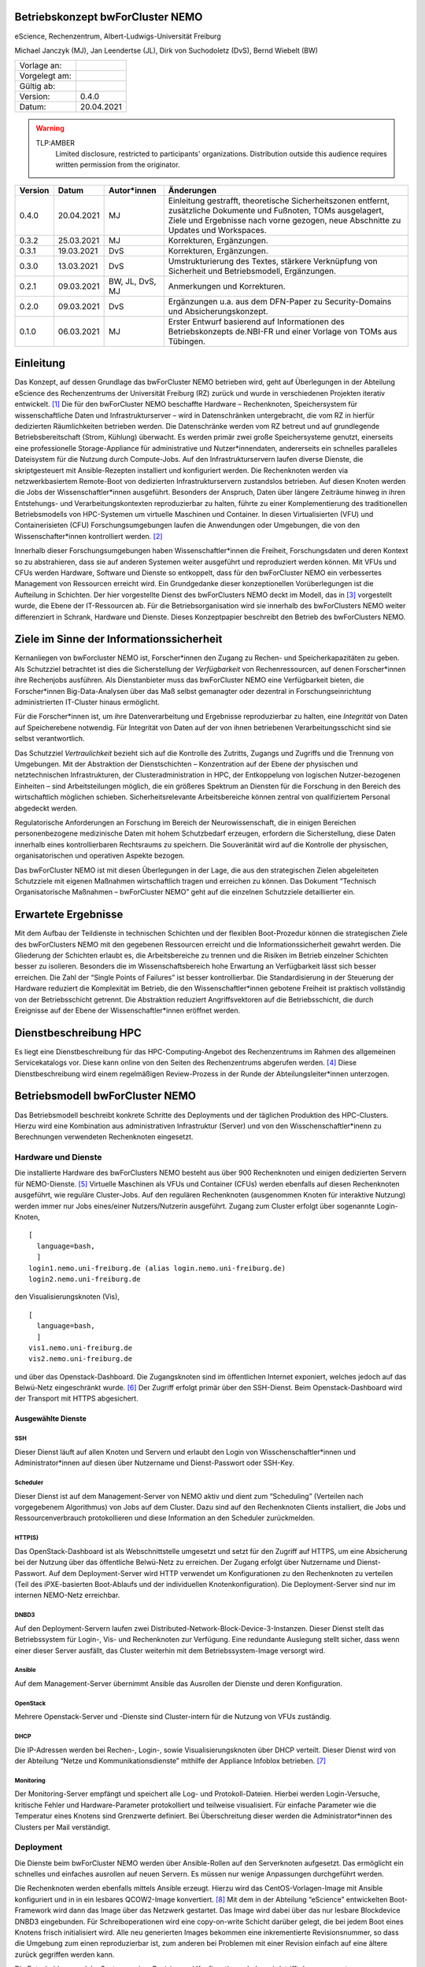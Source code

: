 Betriebskonzept bwForCluster NEMO
=================================

eScience, Rechenzentrum, Albert-Ludwigs-Universität Freiburg

Michael Janczyk (MJ), Jan Leendertse (JL), Dirk von Suchodoletz (DvS), Bernd Wiebelt (BW)

============= =====
Vorlage an:
Vorgelegt am:
Gültig ab:
Version:      0.4.0
Datum:        20.04.2021
============= =====

.. warning::
  TLP:AMBER
    Limited disclosure, restricted to participants' organizations. Distribution outside this audience requires written permission from the originator.

========= ==========  =============== ==========================================
Version   Datum       Autor*innen     Änderungen
========= ==========  =============== ==========================================
0.4.0     20.04.2021  MJ              Einleitung gestrafft, theoretische Sicherheitszonen entfernt, zusätzliche Dokumente und Fußnoten, TOMs ausgelagert, Ziele und Ergebnisse nach vorne gezogen, neue Abschnitte zu Updates und Workspaces.
0.3.2     25.03.2021  MJ              Korrekturen, Ergänzungen.
0.3.1     19.03.2021  DvS             Korrekturen, Ergänzungen.
0.3.0     13.03.2021  DvS             Umstrukturierung des Textes, stärkere Verknüpfung von Sicherheit und Betriebsmodell, Ergänzungen.
0.2.1     09.03.2021  BW, JL, DvS, MJ Anmerkungen und Korrekturen.
0.2.0     09.03.2021  DvS             Ergänzungen u.a. aus dem DFN-Paper zu Security-Domains und Absicherungskonzept.
0.1.0     06.03.2021  MJ              Erster Entwurf basierend auf Informationen des Betriebskonzepts de.NBI-FR und einer Vorlage von TOMs aus Tübingen.
========= ==========  =============== ==========================================


Einleitung
==========

Das Konzept, auf dessen Grundlage das bwForCluster NEMO betrieben wird,
geht auf Überlegungen in der Abteilung eScience des Rechenzentrums der
Universität Freiburg (RZ) zurück und wurde in verschiedenen Projekten
iterativ entwickelt. [1]_ Die für den bwForCluster NEMO beschaffte
Hardware – Rechenknoten, Speichersystem für wissenschaftliche Daten und
Infrastrukturserver – wird in Datenschränken untergebracht, die vom RZ
in hierfür dedizierten Räumlichkeiten betrieben werden. Die
Datenschränke werden vom RZ betreut und auf grundlegende
Betriebsbereitschaft (Strom, Kühlung) überwacht. Es werden primär zwei
große Speichersysteme genutzt, einerseits eine professionelle
Storage-Appliance für administrative und Nutzer*innendaten, andererseits
ein schnelles paralleles Dateisystem für die Nutzung durch Compute-Jobs.
Auf den Infrastrukturservern laufen diverse Dienste, die skriptgesteuert
mit Ansible-Rezepten installiert und konfiguriert werden. Die
Rechenknoten werden via netzwerkbasiertem Remote-Boot von dedizierten
Infrastrukturservern zustandslos betrieben. Auf diesen Knoten werden die
Jobs der Wissenschaftler*innen ausgeführt. Besonders der Anspruch, Daten
über längere Zeiträume hinweg in ihren Entstehungs- und
Verarbeitungskontexten reproduzierbar zu halten, führte zu einer
Komplementierung des traditionellen Betriebsmodells von HPC-Systemen um
virtuelle Maschinen und Container. In diesen Virtualisierten (VFU) und
Containerisieten (CFU) Forschungsumgebungen laufen die Anwendungen oder
Umgebungen, die von den Wissenschafter*innen kontrolliert werden. [2]_

Innerhalb dieser Forschungsumgebungen haben Wissenschaftler*innen die
Freiheit, Forschungsdaten und deren Kontext so zu abstrahieren, dass sie
auf anderen Systemen weiter ausgeführt und reproduziert werden können.
Mit VFUs und CFUs werden Hardware, Software und Dienste so entkoppelt,
dass für den bwForCluster NEMO ein verbessertes Management von
Ressourcen erreicht wird. Ein Grundgedanke dieser konzeptionellen
Vorüberlegungen ist die Aufteilung in Schichten. Der hier vorgestellte
Dienst des bwForClusters NEMO deckt im Modell, das in [3]_ vorgestellt
wurde, die Ebene der IT-Ressourcen ab. Für die Betriebsorganisation wird
sie innerhalb des bwForClusters NEMO weiter differenziert in Schrank,
Hardware und Dienste. Dieses Konzeptpapier beschreibt den Betrieb des
bwForClusters NEMO.

Ziele im Sinne der Informationssicherheit
=========================================

Kernanliegen von bwForcluster NEMO ist, Forscher*innen den Zugang zu
Rechen- und Speicherkapazitäten zu geben. Als Schutzziel betrachtet ist
dies die Sicherstellung der *Verfügbarkeit* von Rechenressourcen, auf
denen Forscher*innen ihre Rechenjobs ausführen. Als Dienstanbieter muss
das bwForCluster NEMO eine Verfügbarkeit bieten, die Forscher*innen
Big-Data-Analysen über das Maß selbst gemanagter oder dezentral in
Forschungseinrichtung administrierten IT-Cluster hinaus ermöglicht.

Für die Forscher*innen ist, um ihre Datenverarbeitung und Ergebnisse
reproduzierbar zu halten, eine *Integrität* von Daten auf Speicherebene
notwendig. Für Integrität von Daten auf der von ihnen betriebenen
Verarbeitungsschicht sind sie selbst verantwortlich.

Das Schutzziel *Vertraulichkeit* bezieht sich auf die Kontrolle des
Zutritts, Zugangs und Zugriffs und die Trennung von Umgebungen. Mit der
Abstraktion der Dienstschichten – Konzentration auf der Ebene der
physischen und netztechnischen Infrastrukturen, der
Clusteradministration in HPC, der Entkoppelung von logischen
Nutzer-bezogenen Einheiten – sind Arbeitsteilungen möglich, die ein
größeres Spektrum an Diensten für die Forschung in den Bereich des
wirtschaftlich möglichen schieben. Sicherheitsrelevante Arbeitsbereiche
können zentral von qualifiziertem Personal abgedeckt werden.

Regulatorische Anforderungen an Forschung im Bereich der
Neurowissenschaft, die in einigen Bereichen personenbezogene
medizinische Daten mit hohem Schutzbedarf erzeugen, erfordern die
Sicherstellung, diese Daten innerhalb eines kontrollierbaren Rechtsraums
zu speichern. Die Souveränität wird auf die Kontrolle der physischen,
organisatorischen und operativen Aspekte bezogen.

Das bwForCluster NEMO ist mit diesen Überlegungen in der Lage, die aus
den strategischen Zielen abgeleiteten Schutzziele mit eigenen Maßnahmen
wirtschaftlich tragen und erreichen zu können. Das Dokument “Technisch
Organisatorische Maßnahmen – bwForCluster NEMO” geht auf die einzelnen
Schutzziele detaillierter ein.

Erwartete Ergebnisse
====================

Mit dem Aufbau der Teildienste in technischen Schichten und der
flexiblen Boot-Prozedur können die strategischen Ziele des bwForClusters
NEMO mit den gegebenen Ressourcen erreicht und die
Informationssicherheit gewahrt werden. Die Gliederung der Schichten
erlaubt es, die Arbeitsbereiche zu trennen und die Risiken im Betrieb
einzelner Schichten besser zu isolieren. Besonders die im
Wissenschaftsbereich hohe Erwartung an Verfügbarkeit lässt sich besser
erreichen. Die Zahl der “Single Points of Failures” ist besser
kontrollierbar. Die Standardisierung in der Steuerung der Hardware
reduziert die Komplexität im Betrieb, die den Wissenschaftler*innen
gebotene Freiheit ist praktisch vollständig von der Betriebsschicht
getrennt. Die Abstraktion reduziert Angriffsvektoren auf die
Betriebsschicht, die durch Ereignisse auf der Ebene der
Wissenschaftler*innen eröffnet werden.

.. _sec:hpc:

Dienstbeschreibung HPC
======================

Es liegt eine Dienstbeschreibung für das HPC-Computing-Angebot des
Rechenzentrums im Rahmen des allgemeinen Servicekatalogs vor. Diese kann
online von den Seiten des Rechenzentrums abgerufen werden. [4]_ Diese
Dienstbeschreibung wird einem regelmäßigen Review-Prozess in der Runde
der Abteilungsleiter*innen unterzogen.

Betriebsmodell bwForCluster NEMO
================================

Das Betriebsmodell beschreibt konkrete Schritte des Deployments und der
täglichen Produktion des HPC-Clusters. Hierzu wird eine Kombination aus
administrativen Infrastruktur (Server) und von den
Wisschenschaftler*inenn zu Berechnungen verwendeten Rechenknoten
eingesetzt.

Hardware und Dienste
--------------------

Die installierte Hardware des bwForClusters NEMO besteht aus über 900
Rechenknoten und einigen dedizierten Servern für NEMO-Dienste. [5]_
Virtuelle Maschinen als VFUs und Container (CFUs) werden ebenfalls auf
diesen Rechenknoten ausgeführt, wie reguläre Cluster-Jobs. Auf den
regulären Rechenknoten (ausgenommen Knoten für interaktive Nutzung)
werden immer nur Jobs eines/einer Nutzers/Nutzerin ausgeführt. Zugang
zum Cluster erfolgt über sogenannte Login-Knoten,

::

   [
     language=bash,
     ]
   login1.nemo.uni-freiburg.de (alias login.nemo.uni-freiburg.de)
   login2.nemo.uni-freiburg.de

den Visualisierungsknoten (Vis),

::

   [
     language=bash,
     ]
   vis1.nemo.uni-freiburg.de
   vis2.nemo.uni-freiburg.de

und über das Openstack-Dashboard. Die Zugangsknoten sind im öffentlichen
Internet exponiert, welches jedoch auf das Belwü-Netz eingeschränkt
wurde. [6]_ Der Zugriff erfolgt primär über den SSH-Dienst. Beim
Openstack-Dashboard wird der Transport mit HTTPS abgesichert.

Ausgewählte Dienste
~~~~~~~~~~~~~~~~~~~

SSH
^^^

Dieser Dienst läuft auf allen Knoten und Servern und erlaubt den Login
von Wisschenschaftler*innen und Administrator*innen auf diesen über
Nutzername und Dienst-Passwort oder SSH-Key.

Scheduler
^^^^^^^^^

Dieser Dienst ist auf dem Management-Server von NEMO aktiv und dient zum
“Scheduling” (Verteilen nach vorgegebenem Algorithmus) von Jobs auf dem
Cluster. Dazu sind auf den Rechenknoten Clients installiert, die Jobs
und Ressourcenverbrauch protokollieren und diese Information an den
Scheduler zurückmelden.

HTTP(S)
^^^^^^^

Das OpenStack-Dashboard ist als Webschnittstelle umgesetzt und setzt für
den Zugriff auf HTTPS, um eine Absicherung bei der Nutzung über das
öffentliche Belwü-Netz zu erreichen. Der Zugang erfolgt über Nutzername
und Dienst-Passwort. Auf dem Deployment-Server wird HTTP verwendet um
Konfigurationen zu den Rechenknoten zu verteilen (Teil des
iPXE-basierten Boot-Ablaufs und der individuellen Knotenkonfiguration).
Die Deployment-Server sind nur im internen NEMO-Netz erreichbar.

DNBD3
^^^^^

Auf den Deployment-Servern laufen zwei
Distributed-Network-Block-Device-3-Instanzen. Dieser Dienst stellt das
Betriebssystem für Login-, Vis- und Rechenknoten zur Verfügung. Eine
redundante Auslegung stellt sicher, dass wenn einer dieser Server
ausfällt, das Cluster weiterhin mit dem Betriebssystem-Image versorgt
wird.

Ansible
^^^^^^^

Auf dem Management-Server übernimmt Ansible das Ausrollen der Dienste
und deren Konfiguration.

OpenStack
^^^^^^^^^

Mehrere Openstack-Server und -Dienste sind Cluster-intern für die
Nutzung von VFUs zuständig.

DHCP
^^^^

Die IP-Adressen werden bei Rechen-, Login-, sowie Visualisierungsknoten
über DHCP verteilt. Dieser Dienst wird von der Abteilung “Netze und
Kommunikationsdienste” mithilfe der Appliance Infoblox betrieben. [7]_

Monitoring
^^^^^^^^^^

Der Monitoring-Server empfängt und speichert alle Log- und
Protokoll-Dateien. Hierbei werden Login-Versuche, kritische Fehler und
Hardware-Parameter protokolliert und teilweise visualisiert. Für
einfache Parameter wie die Temperatur eines Knotens sind Grenzwerte
definiert. Bei Überschreitung dieser werden die Administrator*innen des
Clusters per Mail verständigt.

.. _sub:deploy:

Deployment
----------

Die Dienste beim bwForCluster NEMO werden über Ansible-Rollen auf den
Serverknoten aufgesetzt. Das ermöglicht ein schnelles und einfaches
ausrollen auf neuen Servern. Es müssen nur wenige Anpassungen
durchgeführt werden.

Die Rechenknoten werden ebenfalls mittels Ansible erzeugt. Hierzu wird
das CentOS-Vorlagen-Image mit Ansible konfiguriert und in in ein
lesbares QCOW2-Image konvertiert. [8]_ Mit dem in der Abteilung
“eScience” entwickelten Boot-Framework wird dann das Image über das
Netzwerk gestartet. Das Image wird dabei über das nur lesbare
Blockdevice DNBD3 eingebunden. Für Schreiboperationen wird eine
copy-on-write Schicht darüber gelegt, die bei jedem Boot eines Knotens
frisch initialisiert wird. Alle neu generierten Images bekommen eine
inkrementierte Revisionsnummer, so dass die Umgebung zum einen
reproduzierbar ist, zum anderen bei Problemen mit einer Revision einfach
auf eine ältere zurück gegriffen werden kann.

Die Entscheidung, welche Systemversion, Revision und Konfiguation
geladen wird, trifft der sogenannte Bootauswahlserver anhand der
Zugehörigkeit der MAC-Adresse der Netzwerkkarte, über die der initiale
Start lief, zu einer Boot-Gruppe. [9]_ Diese Information wird jedesmal
beim Boot ausgewertet. Die Boot-Gruppe entscheidet über die
Konfiguration des Knotens. Sie wird verwendet, um spezielle Knoten zu
konfigurieren, beispielsweise bei GPU-Knoten. Bei neuer Hardware durch
Neubeschaffungen oder Ersatz bei Reparaturen muss lediglich die
MAC-Adresse einer Gruppe zugeordnet werden. Neue Konfigurationen können
ebenfalls schnell eingerichtet werden, da nur die zur Basisgruppe
unterschiedliche Konfiguration vorgenommen werden muss.

.. _sub:change:

Changemanagement
----------------

Der Deploymentprozess erleichtert das Changemanagement. Die
Bereitstellung des Basissystems erlaubt schnelle Funktionstests, da beim
Netzwerk-Boot lediglich die neuere Version angefahren werden muss. Die
Hardwaregrundlage der Rechenknoten verändert sich im Laufe der
Beschaffungszyklen, jedoch wird im Beschaffungsprozess und beim Design
des Basissystems darauf geachtet, dass neue Knoten ohne Brüche in das
Grundsystem übernommen werden können. Die Heterogenität wird durch den
kontinuierlichen Austausch von Hardware verursacht, für die jeweils die
zum Moment der Beschaffung günstigsten oder passendsten Komponenten
verwendet werden.

Für jede Geräteklasse wird ein Knoten reserviert, mit dem ausschließlich
Tests durchgeführt werden. Erst wenn bei Änderungen am Grundsystem oder
Patches auf den reservierten Knoten durchgetestet wurden, werden diese
Änderungen auf den produktiven Knoten ausgerollt.

Updates und Sicherheit
----------------------

Bei allen Servern, die keinen direkten Zugriff durch die Nutzer*innen
erlauben, werden Updates bei den größeren Wartungen eingespielt, die
üblicherweise ein bis zwei Mal im Jahr statt finden. Sollte eine
außerordentliche Sicherheitslücke bestimmte Dienste betreffen, wird das
Update sobald es verfügbar ist, eingespielt. Sollte hierzu ein
Herunterfahren des Clusters notwendig werden, kann sich das Update um
bis zu vier Tage verzögern. Das Vorgehen wird dann im eScience-Team
unter Zuhilfenahme zusätzlicher IT-Experten diskutiert. Diese Wartungen
werden an die Wissenschaftler*innen vorab kommuniziert.

Bei den Login-, Vis- und Rechenknoten werden monatliche Updates
eingespielt. Dabei findet ein Rolling-Update statt. Das Cluster wird
offline genommen und neue Jobs können erst wieder starten, wenn die
Rechenknoten mit der neuen Systemversion gebootet sind. Damit können
alte Jobs noch zu Ende laufen, neue Jobs jedoch nur noch in der neuen
Umgebung starten. Durch das Deployment () und Changemanagement () kann
bei Problemen auf eine ältere Version gewechselt werden. Bei
außerordentlichen Sicherheitslücken wird das Update, sobald es verfügbar
ist, eingespielt und ausgerollt. Durch dieses Rolling-Update sind die
Updates bei allen Knoten eingespielt, wenn der Job, der zum Zeitpunkt
des Ausrollens noch die längste Restlaufzeit besitzt, endet und die vom
Job verwendeten Knoten neu booten können. Da die derzeitige maximale
Laufzeit der Jobs vier Tage beträgt, ist ein reguläres Update spätestens
nach vier Tagen beendet.

Parallel- und HOME-Speicher
---------------------------

Die HOME-Verzeichnisse der Nutzer*innen liegen auf dem Isilon-Speicher
der Universität. [10]_ Für die aktuell verarbeiteten wissenschaftlichen
Daten dient ein zentraler Parallelspeicher, der auf BeeGFS
aufsetzt. [11]_ Anders als der Isilon-Speicher ist der parallele
Speicher nur durch ein RAID6 abgesichert und bietet keine weiteren
Backups. Auf diesem Speicher sollten nur Daten liegen, die unmittelbar
für Berechnungen benötigt werden. Für eine anschließende Speicherung der
auf dem Cluster nicht mehr benötigten Daten wird bis Ende 2021 eine
Lösung auf dem bwSFS angeboten. [12]_

Der Parallelspeicher ist neben dem bwForCluster NEMO ebenfalls in der
ATLAS-Umgebung eingebunden. Diese beinhaltet das ATLAS-Cluster und die
ATLAS-VFU. [13]_ Dadurch können zusätzlich Nutzer*innen und
Administrator*innen der Freiburger ATLAS-Gruppen auf diesen Speicher
zugreifen.

Nutzer*innen können in der Standardeinstellung nur ihre eigenen Daten
einsehen und bearbeiten. Administrator*innen können alle Daten, sofern
sie nicht Nutzer- oder Client-seitig verschlüsselt wurden, einsehen und
bearbeiten. Beide Speicher werden nicht standardmäßig verschlüsselt.

Workspaces
~~~~~~~~~~

Die Daten auf dem parallelen Speicher werden für die Berechnungen der
Wissenschaftler*innen benötigt. Das Management der Daten wird durch
Wissenschaftler*innen in sogenannten “Workspaces” durchgeführt. [14]_
Die Nutzer*innen müssen Workspaces anlegen, um den parallelen Speicher
nutzen zu können. Dabei kann ein Workspace maximal gültig sein. Es
besteht jedoch die Möglichkeit jeden Workspace 99 Mal zu verlängern. Die
Wissenschaftler*innen werden vor Ablauf eines Workspaces per Mail
informiert.

Es wird empfohlen für unterschiedliche Unterprojekte und separate
Berechnungen eigene Workspaces anzulegen. Jeder Workspace kann damit in
einem späteren Schritt als separate Einheit oder Objekt mit Metadaten
versehen in einem Wissenschaftsspeicher wie bwSFS gesichert werden.
Sinnvolle Einheiten/Workspaces müssen durch die Wissenschaftler*innen
selbst definiert werden.

Netze
-----

Die Netzwerkanbindung der Serverschränke im Maschinensaal und der
zentralen Switche wird von der Abteilung “eScience” in Zusammenarbeit
mit der Abteilung “Netze und Kommunikationsdienste” (Netzwerkabteilung)
im RZ durchgeführt. Diese Anbindung erlaubt eine Administration der
Knoten in den Schränken von festgelegten IP-Adressen aus, die nur in
Räumen der Universität Freiburg sowie über VPN-Verbindungen zugewiesen
werden.

Die internen Uni-Netzwerke für das bwForCluster NEMO, die VFUs, das
ATLAS-Cluster und die Isilon sind voneinander getrennt und lassen nur
Zugriff von zum Betrieb notwendigen Netzen zu. Welche dies im einzelnen
sind, müssen vom jeweiligen Dienst erfragt werden.

Das bwForCluster NEMO verwendet folgende Netze:

::

   [
     language=bash,
     ]
     10.16.0.0/16          NEMO: Rechenknoten, Server und Parallelspeicher
                                 Login- und Vis-Knoten über interne Netzwerkschnittstelle
     132.230.222.0/24      NEMO: Login- und Visualisierungsknoten
     10.17.0.0/16          NEMO: CMS-VFU
     10.18.0.0/16          NEMO: ATLAS-VFU
     10.20.0.0/21          NEMO: NEMO-VFU (unused)
     10.20.8.0/21          NEMO: NEMO-VFU (unused)
     10.20.16.0/21         NEMO: NEMO-VFU (unused)
     10.20.24.0/21         NEMO: NEMO-VFU (unused)
     10.20.32.0/21         NEMO: NEMO-VFU (unused)
     10.20.40.0/21         NEMO: ATLAS-TEST-VFU

Obige Netze sind jeweils voneinander getrennt. Lediglich die ATLAS-VFU
und ATLAS-TEST-VFU können zusätzlich auf das NEMO-Netz ``10.16.0.0/16``
zugreifen. Das Cluster kann ansonsten nur über die öffentliche
IP-Adressen der Login- und Vis-Knoten erreicht werden. Die Rechenknoten
sind mit mindestens versorgt, Server, die Dienste anbieten, sind mit
mindestens zwei Anschlüssen mit über das Link Aggregation Control
Protocol (LACP) an zwei Top-Level-Switche angebunden. [15]_ Zusätzlich
sind alle Rechenknoten mit dem Hochgeschwindigkeitsnetzwerk “Omni-Path”
mit miteinander und dem wissenschaftlichen Parallelspeicher
verbunden. [16]_

Zugang zur Ressource
--------------------

Zugang zum bwForCluster NEMO haben lediglich registrierte Nutzer*innen
des bwForClusters NEMO. Antragsberechtigt sind nur Wissenschaftler*innen
aus Baden-Württemberg. Die genauen Zugangskriterien und die einzelnen
Schritte der Registrierungsprozedur sind im bwHPC-Wiki
beschreiben. [17]_ Für das bwForCluster NEMO muss von dem/der
Wissenschaftler/in ein separates Dienst-Passwort angelegt werden.

Das Auslaufen und die Invalidierung von Accounts regelt jede Universität
selbst. Der Nutzer hat danach keinen Zugriff mehr auf die Ressourcen.
Die Daten der Nutzer*innen verbleiben jedoch so lange auf dem Cluster,
bis die Ressource abgeschaltet wird oder die eine Anfrage einer
berechtigten Person erfolgt. Es gibt derzeit keine festen Regeln
diesbezüglich, so dass diese Frage einer genaueren Ausarbeitung Bedarf.
Für das Nachfolgecluster, das voraussichtlich im Jahr 2022 in Betrieb
gehen wird, wird eine Lösung erarbeitet. Die Universität stellt hierzu
die folgenden Ordnungen zur Verfügung:. [18]_

Kontingentierung
----------------

Die Wissenschaftler*innen sind im Sinne der gemeinschaftlichen
DFG-Beantragung Stakeholder des bwForClusters NEMO. Zusätzlich gibt es
Shareholder die mit eigenen Mitteln Teile des Clusters mitfininaziert
haben. [19]_ Diesen stehen zusätzliche Anteile am Cluster zur Verfügung.
Die Regelung, wer wie viele Ressourcen des Clusters nutzen kann, wird
über einen “Fairshare-Mechanismus” geregelt. [20]_ Dieser bestimmt wann
ein Job eines/r Wissenschaftler*in starten kann. Hierzu wird von einer
Gruppe jeweils der Verbrauch der letzten drei Monate mit ihrem “Share”
verglichen. Ist der Verbrauch höher als der Share, der der Arbeitsgruppe
zur Verfügung steht, werden die Jobs niedriger priorisiert, ist er
niedriger als der verfügbare Share, werden die Jobs höher priorisiert.
Wissenschaftler*innen können aber mehr Ressourcen verwenden, als ihnen
aufgrund ihres Shares zustehen würden. Sie werden dadurch in Zukunft nur
schlechter in der Warteschlange priorisiert. Es gibt lediglich eine
maximale Anzahl an Ressourcen, die ein/e Wissenschaftler*in gleichzeitig
in die Warteschlange stellen kann.

Administration
--------------

Administrator*innen verfügen über erweiterte Rechte. Sie haben Zugriff
auf alle Daten der Nutzer*innen, sofern diese nicht zusätzlich
verschlüsselt werden. Der administrative Zugang wird bei Bedarf manuell
gewährt und wird bei Ausscheiden, beziehungsweise wenn die Rechte nicht
mehr benötigt werden, manuell entzogen. Derzeit wird ein Protokoll für
die Administration entwickelt, das diesen Aspekt regelt. Die Einführung
des Protokolls zum Ein- beziehungsweise Austritt von Administrator*innen
ist für den Start des bwForClusters NEMO2 2022 geplant.

.. _monitoring-1:

Monitoring
----------

Das Monitoring überwacht den dauerhaften Betrieb mit Verfolgung der
Ziele Verfügbarkeit, Vertraulichkeit und Integrität der Daten. Beim
Monitoring werden Schränke, Infrastrukturkomponenten wie Netzwerk,
Speichersysteme, Server und Rechenknoten überwacht. Neben der
Überwachung der Hardware wird die Temperatur, Stromaufnahme und
zusätzlich bei Schränken die Luftfeuchtigkeit kontrolliert. Die
Nachverfolgung des Netzwerks findet in der Netzwerkabteilung und bei
Schränken in der Abteilung “Allgemeiner Betrieb” statt. Strom und
Kühlung werden zudem vom “Technischen Gebäugemanagement” (TGM)
überwacht. Zusätzlich misst der Monitoring-Server des Clusters mit Hilfe
von Zabbix Hardwaredaten wie Temperatur und Defekte auf Knotenebene und
schlägt per Mail Alarm beim Überschreiben von Grenzwerten. [21]_ Zabbix
überprüft laufend, ob die Dienste, die auf den Servern laufen müssen,
noch aktiv sind. Es wird allerdings nicht geprüft, ob die Dienste noch
korrekt funktionieren.

Außerdem werden Hardware- sowie Softwareprobleme, Login- und
Zugriffsversuche über ``rsyslog`` lokal auf der SSD und für die von den
Wissenschaftler*innen erreichbaren Knoten wie Login-, Vis- und
Rechenknoten zusätzlich auf dem Monitoringserver in Dateien gespeichert.

Der Speicherverbrauch im parallelen Dateisystem und den
Home-Verzeichnissen wird mittels Quotas durchgesetzt. Die Auslastung
wird jeweils von den zuständigen Betreibern ermittelt. Bei Isilon ist
das die Abteilung “Virtualisierung und Speichersysteme,” beim BeeGFS
machen das die Administrator*innen des bwForClusters NEMO. “Workspaces”
auf dem parallelen Wissenschaftsspeicher BeeGFS haben einen Laufzeit von
und müssen von den Wissenschaftler*innen mit einem Kommando manuell
verlängert werden. Erfolgt das nicht, werden die Daten endgültig nach
einer Wartezeit von sieben Tagen gelöscht.

Verantwortlichkeiten
====================

Die Verantwortung für den Betrieb des bwForClusters NEMO liegt bei
dem/der Leiter*in der Abteilung eScience. Diese/r berichtet der/dem
Leiter*in des Rechenzentrums der Universität Freiburg.

Maschinensaal II (MSII)
-----------------------

Der MSII sowie die darüber bereitgestellten Schränke werden innerhalb von
der Abteilung “Allgemeiner Betrieb” verantwortet. Das operative Geschäft
sowie die organisatorischen Schnittstellen innerhalb des RZ sowie zu
Nutzer*innen, die Ressourcen im Maschinensaal betreiben, werden in der
“Maschinensaalbenutzungsordnung” [22]_ für den Maschinensaal
beschrieben. Die Nutzung der Server-Schränke wird im Dienstkatalog
“Machine-Hosting” [23]_ spezifiziert. Die Maschinensaalbenutzungsordnung
bestimmt ebenfalls den physikalischen Zugriff der Administrator*innen
des Clusters auf die Schränke und die darin eingebauten Maschinen.

.. container:: references csl-bib-body
   :name: refs

   .. container:: csl-entry
      :name: ref-dfn-forum-2017

      1.MEIER, Konrad, GRÜNING, Björn, BLANK, Clemens, JANCZYK, Michael
      and SUCHODOLETZ, Dirk von. Virtualisierte wissenschaftliche
      forschungsumgebungen und die zukünftige rolle der rechenzentren.
      In : *10. DFN-forum kommunikationstechnologien, 30.-31. Mai 2017,
      berlin, gesellschaft für informatik eV (GI)*. 2017. p. 145–154.

   .. container:: csl-entry
      :name: ref-bwhpc2018:vicevre

      2.BAUER, Jonathan, SUCHODOLETZ, Dirk von, VOLLMER, Jeannette and
      RASCHE, Helena. Game of templates: Deploying and (re-)using
      virtualized research environments in high-performance and
      high-throughput computing. In : JANCZYK, Michael, SUCHODOLETZ,
      Dirk von and WIEBELT, Bernd (eds.), *Proceedings of the 5th bwHPC
      symposium: HPC activities in
      ba:raw-latex:`\-`den-würt:raw-latex:`\-`tem:raw-latex:`\-`berg.
      Freiburg, september 2018*. TLP, Tübingen, 2019. p. 245–262.

   .. container:: csl-entry
      :name: ref-ViCE2019

      3.SUCHODOLETZ, Dirk von, BAUER, Jonathan, ZHARKOV, Oleg, MOCKEN,
      Susanne and GRÜNING, Björn. Lessons learned from virtualized
      research environments in today’s scientific compute
      infrastructures. In : *E-science-tage 2019: Data to knowledge*.
      Heidelberg : heiBOOKS, March 2020. p. 88–81.
      ISBN `978-3-948083-14-4 <https://worldcat.org/isbn/978-3-948083-14-4>`__.

   .. container:: csl-entry
      :name: ref-ViCE2019a

      4.SUCHODOLETZ, Dirk von and BAUER, Jonathan. ViCE – creating
      uniform approach to large-scale research infrastructures. In :
      *E-science-tage 2019: Data to knowledge*. Heidelberg : heiBOOKS,
      March 2020. p. 218–222.
      ISBN `978-3-948083-14-4 <https://worldcat.org/isbn/978-3-948083-14-4>`__.

   .. container:: csl-entry
      :name: ref-konrad-werk

      5.MEIER, Konrad. *Infrastrukturkonzepte für virtualisierte
      wissenschaftliche forschungsumgebungen*. PhD thesis.
      Albert-Ludwigs-Universität Freiburg im Breisgau, 2017.

   .. container:: csl-entry
      :name: ref-DienstHPC2016

      6.ESCIENCE TEAM. *Cluster betrieb: High performance computing*.
      technical report. Rechenzentrum der Universität Freiburg, 2016.

   .. container:: csl-entry
      :name: ref-bwhpc2018:sortinghat

      7.BAUER, Jonathan, MESSNER, Manuel, JANCZYK, Michael, SUCHODOLETZ,
      Dirk von, WIEBELT, Bernd and RASCHE, Helena. A sorting hat for
      clusters: Dynamic provisioning of compute nodes for colocated
      large scale computational research infrastructures. In : JANCZYK,
      Michael, SUCHODOLETZ, Dirk von and WIEBELT, Bernd (eds.),
      *Proceedings of the 5th bwHPC symposium: HPC activities in
      ba:raw-latex:`\-`den-würt:raw-latex:`\-`tem:raw-latex:`\-`berg.
      Freiburg, september 2018*. TLP, Tübingen, 2019. p. 217–229.

   .. container:: csl-entry
      :name: ref-DienstStor2019

      8.STORAGE UND VIRTUALISIERUNGSGRUPPE. *Speichersysteme für die
      universität*. technical report. Rechenzentrum der Universität
      Freiburg, 2019.

   .. container:: csl-entry
      :name: ref-VBO1981

      9.UNIVERSITÄT FREIBURG. *Verwaltungs- und benutzungsordnung:
      (VBO)*. technical report. Universität Freiburg, 1981.

   .. container:: csl-entry
      :name: ref-NBO1996

      10.UNIVERSITÄT FREIBURG. *Benutzungsordnung für die vom
      rechenzentrum der albert-ludwigs-universität angebotenen
      netzdienste: (NBO)*. technical report. Universität Freiburg, 1996.

   .. container:: csl-entry
      :name: ref-NO1996

      11.UNIVERSITÄT FREIBURG. *Netzordnung für das freiburger
      universitäts netz: (NO)*. technical report. Universität Freiburg,
      1996.

   .. container:: csl-entry
      :name: ref-ZKI-Aufwuchs:2016

      12.SUCHODOLETZ, Dirk von, WESNER, Stefan and SCHNEIDER, Gerhard.
      Überlegungen zu laufenden
      clus:raw-latex:`\-`ter-er:raw-latex:`\-`wei:raw-latex:`\-`te:raw-latex:`\-`run:raw-latex:`\-`gen
      in bwHPC. In : SUCHODOLETZ, Dirk von, SCHULZ, Janne Chr.,
      LEENDERTSE, Jan, HOTZEL, Hartmut and WIMMER, Martin (eds.),
      *Kooperation von rechenzentren: Governance und steuerung –
      organisation, rechtsgrundlagen, politik*. De Gruyter, 2016.
      p. 331–342.
      ISBN `978-3-11-045888-6 <https://worldcat.org/isbn/978-3-11-045888-6>`__.

   .. container:: csl-entry
      :name: ref-MSBO2020

      13.SCHULZ, Janne Chr., SUCHODOLETZ, Dirk von, GEHRING, Ulrich,
      MEYER, Willibald and LEENDERTSE, Jan.
      *Maschinensaalbenutzungsordnung des rechenzentrums der universität
      freiburg: Richtlinien für das hosting und housing von hardware in
      den räumen desRechenzentrums der universität freiburg*. technical
      report. Rechenzentrum der Universität Freiburg, 2020.

   .. container:: csl-entry
      :name: ref-MachHost2020

      14.SUCHODOLETZ, Dirk von, GEHRING, Ulrich and LEENDERTSE, Jan.
      *Machine-hosting: Bereitstellung von rackspace in den
      maschinensälen des RZ. Externe version*. technical report.
      Rechenzentrum der Universität Freiburg, 2020.

.. [1]
   Hierzu entsteht derzeit das Dokument
   “Compute-Forschungsinfrastrukturen: HPC.”

.. [2]
   (1–4).

.. [3]
   (1, 5).

.. [4]
   (6).

.. [5]
   Die aktuelle Hardware des bwForClusters NEMO im zentralen Wiki
   dokumentiert:
   https://wiki.bwhpc.de/e/BwForCluster_NEMO_Hardware_and_Architecture#Compute_and_Special_Purpose_Nodes,
   besucht am 19.04.2021.

.. [6]
   Der Zugriff ist auf die IPv4-Prefixe des Belwü-Netzes beschränkt:
   https://bgpview.io/asn/553, besucht am 16.04.2021.

.. [7]
   Webseite Infoblox: https://www.infoblox.com/, besucht am 20.04.2021.

.. [8]
   Derzeit wird CentOS7 als Betriebssystem eingesetzt. Das
   Nachfolgecluster wird RHEL8 oder ein binärkompatibles Derivat
   einsetzen.

.. [9]
   (7).

.. [10]
   (8).

.. [11]
   Webseite zum Parallelspeicher BeeGFS: `beegfs.io <beegfs.io>`__,
   besucht am 20.04.2021.

.. [12]
   Die Dokumente zu bwSFS werden derzeit noch erarbeitet. Diese werden
   nachgereicht.

.. [13]
   Webseite von ATLAS-BFG: https://www.hpc.uni-freiburg.de/atlas-bfg,
   besucht am 20.04.2021.

.. [14]
   Github-Repo zu Workspaces:
   https://github.com/holgerBerger/hpc-workspace, besucht am 19.04.2021

.. [15]
   Wiki-Eintrag zu LACP: https://de.wikipedia.org/wiki/Link_Aggregation,
   besucht am 19.02.2021.

.. [16]
   Eintrag zu Omni-Path: https://de.wikipedia.org/wiki/Intel_Omni-Path,
   besucht am 19.02.2021.

.. [17]
   Registrierungsprozedur im Wiki:
   https://wiki.bwhpc.de/e/BwForCluster_User_Access, besucht am
   20.04.2021.

.. [18]
   (9–11).

.. [19]
   (12).

.. [20]
   Erklärung des Fairshare-Mechanismus Anhand der Anleitung des
   Schedulers Moab:
   http://docs.adaptivecomputing.com/9-1-3/suite/help.htm#topics/moabWorkloadManager/fairness/fairnessoverview.html,
   besucht am 20.04.2021.

.. [21]
   Zabbix Monitoring-Lösung: https://www.zabbix.com, besucht am
   20.04.2021.

.. [22]
   (13).

.. [23]
   (14).